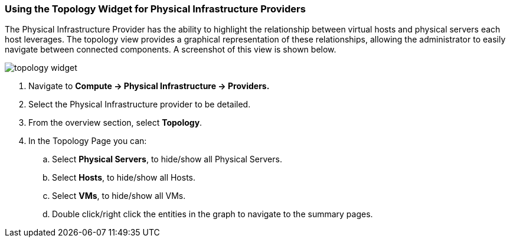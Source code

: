 === Using the Topology Widget for Physical Infrastructure Providers

The Physical Infrastructure Provider has the ability to highlight the relationship between virtual hosts and physical servers each host leverages. The topology view provides a graphical representation of these relationships, allowing the administrator to easily navigate between connected components. A screenshot of this view is shown below.

image:../images/topology_widget.png[]

. Navigate to *Compute → Physical Infrastructure → Providers.*

. Select the Physical Infrastructure provider to be detailed.

. From the overview section, select *Topology*.

. In the Topology Page you can:

    .. Select *Physical Servers*, to hide/show all Physical Servers.

    .. Select *Hosts*, to hide/show all Hosts.

    .. Select *VMs*, to hide/show all VMs.

    .. Double click/right click the entities in the graph to navigate to the summary pages.
